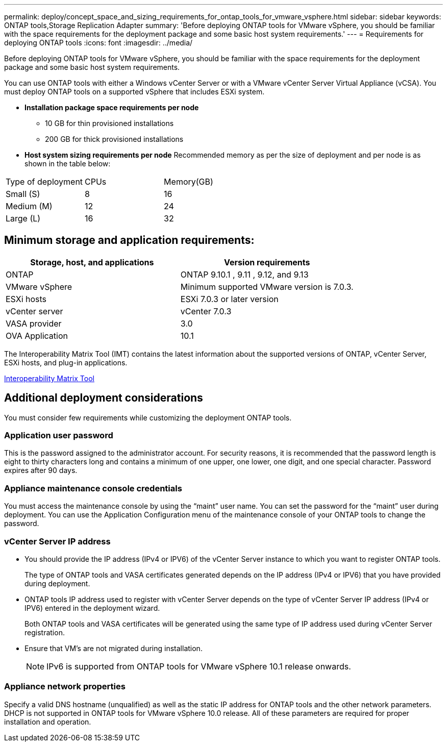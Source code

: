 ---
permalink: deploy/concept_space_and_sizing_requirements_for_ontap_tools_for_vmware_vsphere.html
sidebar: sidebar
keywords: ONTAP tools,Storage Replication Adapter
summary: 'Before deploying ONTAP tools for VMware vSphere, you should be familiar with the space requirements for the deployment package and some basic host system requirements.'
---
= Requirements for deploying ONTAP tools
:icons: font
:imagesdir: ../media/

[.lead]
Before deploying ONTAP tools for VMware vSphere, you should be familiar with the space requirements for the deployment package and some basic host system requirements.

You can use ONTAP tools with either a Windows vCenter Server or with a VMware vCenter Server Virtual Appliance (vCSA). You must deploy ONTAP tools on a supported vSphere that includes ESXi system.

* *Installation package space requirements per node*
** 10 GB for thin provisioned installations
** 200 GB for thick provisioned installations

* *Host system sizing requirements per node*
Recommended memory as per the size of deployment and per node is as shown in the table below:

|===
|Type of deployment|CPUs|Memory(GB)
|Small (S)
|8
|16
|Medium (M)
|12
|24
|Large (L)
|16
|32
|===
== Minimum storage and application requirements:

|===
|Storage, host, and applications|Version requirements

|ONTAP
|ONTAP 9.10.1 , 9.11 , 9.12, and 9.13

|VMware vSphere
|Minimum supported VMware version is 7.0.3.

|ESXi hosts
|ESXi 7.0.3 or later version 

|vCenter server
|vCenter 7.0.3

|VASA provider 
|3.0

|OVA Application 
|10.1

|===


The Interoperability Matrix Tool (IMT) contains the latest information about the supported versions of ONTAP, vCenter Server, ESXi hosts, and plug-in applications.

https://imt.netapp.com/matrix/imt.jsp?components=105475;&solution=1777&isHWU&src=IMT[Interoperability Matrix Tool^]

== Additional deployment considerations
You must consider few requirements while customizing the deployment ONTAP tools.

=== Application user password

This is the password assigned to the administrator account. For security reasons, it is recommended that the password length is eight to thirty characters long and contains a minimum of one upper, one lower, one digit, and one special character. Password expires after 90 days.

=== Appliance maintenance console credentials

You must access the maintenance console by using the "`maint`" user name. You can set the password for the "`maint`" user during deployment. You can use the Application Configuration menu of the maintenance console of your ONTAP tools to change the password.

=== vCenter Server IP address

* You should provide the IP address (IPv4 or IPV6) of the vCenter Server instance to which you want to register ONTAP tools.
+
The type of ONTAP tools and VASA certificates generated depends on the IP address (IPv4 or IPV6) that you have provided during deployment.

* ONTAP tools IP address used to register with vCenter Server depends on the type of vCenter Server IP address (IPv4 or IPV6) entered in the deployment wizard.
+
Both ONTAP tools and VASA certificates will be generated using the same type of IP address used during vCenter Server registration.
* Ensure that VM's are not migrated during installation.
+
NOTE: IPv6 is supported from ONTAP tools for VMware vSphere 10.1 release onwards.

=== Appliance network properties

Specify a valid DNS hostname (unqualified) as well as the static IP address for ONTAP tools and the other network parameters. DHCP is not supported in ONTAP tools for VMware vSphere 10.0 release. All of these parameters are required for proper installation and operation.

